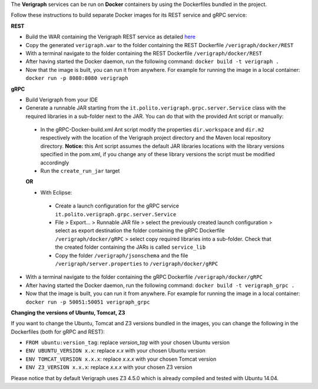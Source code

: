 .. This work is licensed under a Creative Commons Attribution 4.0 International License.
.. http://creativecommons.org/licenses/by/4.0
.. role:: raw-latex(raw)
   :format: latex
..

The **Verigraph** services can be run on **Docker** containers by using the Dockerfiles bundled in the project.

Follow these instructions to build separate Docker images for its REST service and gRPC service:

**REST**

- Build the WAR containing the Verigraph REST service as detailed `here <https://github.com/netgroup-polito/verigraph/blob/master/README.rst>`_
- Copy the generated ``verigraph.war`` to the folder containing the REST Dockerfile ``/verigraph/docker/REST``
- With a terminal navigate to the folder containing the REST Dockerfile ``/verigraph/docker/REST``
- After having started the Docker daemon, run the following command: ``docker build -t verigraph .``
- Now that the image is built, you can run it from anywhere. For example for running the image in a local container: ``docker run -p 8080:8080 verigraph``

**gRPC**

- Build Verigraph from your IDE
- Generate a runnable JAR starting from the ``it.polito.verigraph.grpc.server.Service`` class with the required libraries in a sub-folder next to the JAR. You can do that with the provided Ant script or manually:
 - In the gRPC-Docker-build.xml Ant script modify the properties ``dir.workspace`` and ``dir.m2`` respectively with the location of the Verigraph project directory and the Maven local repository directory. **Notice:** this Ant script assumes the default JAR libraries locations with the library versions specified in the pom.xml, if you change any of these library versions the script must be modified accordingly
 - Run the ``create_run_jar`` target

 **OR**

 - With Eclipse:
  - Create a launch configuration for the gRPC service ``it.polito.verigraph.grpc.server.Service``
  - File > Export... > Runnable JAR file > select the previously created launch configuration > select as export destination the folder containing the gRPC Dockerfile ``/verigraph/docker/gRPC`` > select copy required libraries into a sub-folder. Check that the created folder containing the JARs is called ``service_lib``
  - Copy the folder ``/verigraph/jsonschema`` and the file ``/verigraph/server.properties`` to ``/verigraph/docker/gRPC``
- With a terminal navigate to the folder containing the gRPC Dockerfile ``/verigraph/docker/gRPC``
- After having started the Docker daemon, run the following command: ``docker build -t verigraph_grpc .``
- Now that the image is built, you can run it from anywhere. For example for running the image in a local container: ``docker run -p 50051:50051 verigraph_grpc``


**Changing the versions of Ubuntu, Tomcat, Z3**

If you want to change the Ubuntu, Tomcat and Z3 versions bundled in the images, you can change the following in the Dockerfiles (both for gRPC and REST):

- ``FROM ubuntu:version_tag``: replace *version_tag* with your chosen Ubuntu version
- ``ENV UBUNTU_VERSION x.x``: replace *x.x* with your chosen Ubuntu version
- ``ENV TOMCAT_VERSION x.x.x``: replace *x.x.x* with your chosen Tomcat version
- ``ENV Z3_VERSION x.x.x``: replace *x.x.x* with your chosen Z3 version

Please notice that by default Verigraph uses Z3 4.5.0 which is already compiled and tested with Ubuntu 14.04.
